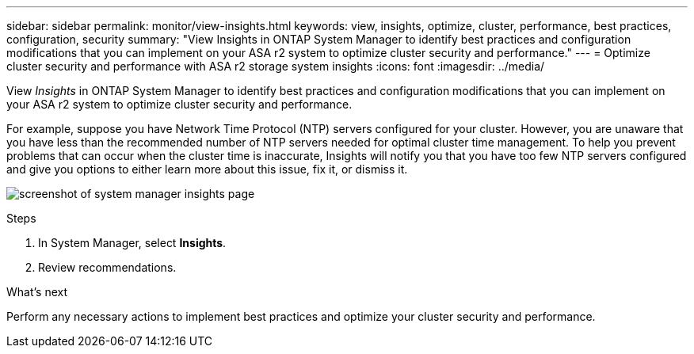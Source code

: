 ---
sidebar: sidebar
permalink: monitor/view-insights.html
keywords: view, insights, optimize, cluster, performance, best practices, configuration, security
summary: "View Insights in ONTAP System Manager to identify best practices and configuration modifications that you can implement on your ASA r2 system to optimize cluster security and performance." 
---
= Optimize cluster security and performance with ASA r2 storage system insights
:icons: font
:imagesdir: ../media/

[.lead]
View _Insights_ in ONTAP System Manager to identify best practices and configuration modifications that you can implement on your ASA r2 system to optimize cluster security and performance. 

For example, suppose you have Network Time Protocol (NTP) servers configured for your cluster.  However, you are unaware that you have less than the recommended number of NTP servers needed for optimal cluster time management.  To help you prevent problems that can occur when the cluster time is inaccurate, Insights will notify you that you have too few NTP servers configured and give you options to either learn more about this issue, fix it, or dismiss it.

image:insights.png[screenshot of system manager insights page]

.Steps

. In System Manager, select *Insights*.
. Review recommendations.

.What's next

Perform any necessary actions to implement best practices and optimize your cluster security and performance.



// ONTAPDOC 1930, 2024 Sept 24